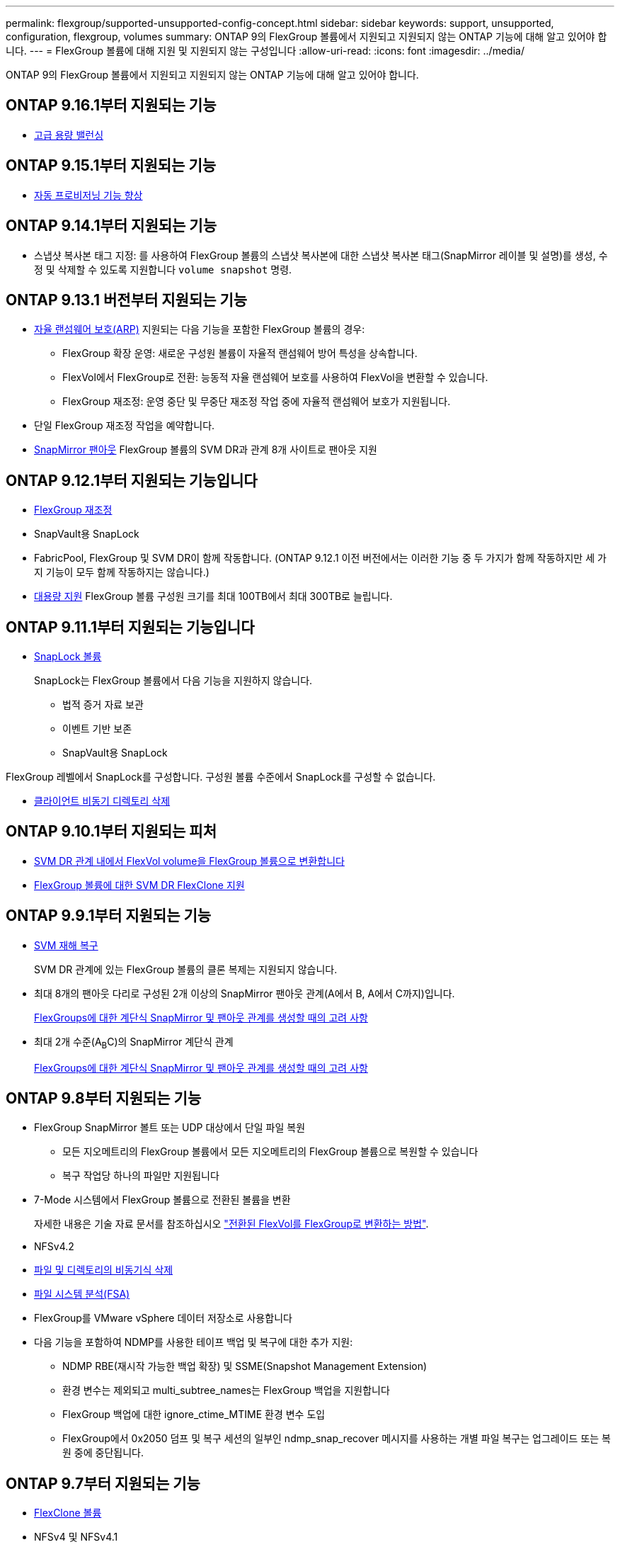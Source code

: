 ---
permalink: flexgroup/supported-unsupported-config-concept.html 
sidebar: sidebar 
keywords: support, unsupported, configuration, flexgroup, volumes 
summary: ONTAP 9의 FlexGroup 볼륨에서 지원되고 지원되지 않는 ONTAP 기능에 대해 알고 있어야 합니다. 
---
= FlexGroup 볼륨에 대해 지원 및 지원되지 않는 구성입니다
:allow-uri-read: 
:icons: font
:imagesdir: ../media/


[role="lead"]
ONTAP 9의 FlexGroup 볼륨에서 지원되고 지원되지 않는 ONTAP 기능에 대해 알고 있어야 합니다.



== ONTAP 9.16.1부터 지원되는 기능

* xref:enable-adv-capacity-flexgroup-task.html[고급 용량 밸런싱]




== ONTAP 9.15.1부터 지원되는 기능

* xref:provision-automatically-task.html[자동 프로비저닝 기능 향상]




== ONTAP 9.14.1부터 지원되는 기능

* 스냅샷 복사본 태그 지정: 를 사용하여 FlexGroup 볼륨의 스냅샷 복사본에 대한 스냅샷 복사본 태그(SnapMirror 레이블 및 설명)를 생성, 수정 및 삭제할 수 있도록 지원합니다 `volume snapshot` 명령.




== ONTAP 9.13.1 버전부터 지원되는 기능

* xref:../anti-ransomware/index.html[자율 랜섬웨어 보호(ARP)] 지원되는 다음 기능을 포함한 FlexGroup 볼륨의 경우:
+
** FlexGroup 확장 운영: 새로운 구성원 볼륨이 자율적 랜섬웨어 방어 특성을 상속합니다.
** FlexVol에서 FlexGroup로 전환: 능동적 자율 랜섬웨어 보호를 사용하여 FlexVol을 변환할 수 있습니다.
** FlexGroup 재조정: 운영 중단 및 무중단 재조정 작업 중에 자율적 랜섬웨어 보호가 지원됩니다.


* 단일 FlexGroup 재조정 작업을 예약합니다.
* xref:create-snapmirror-cascade-fanout-reference.html[SnapMirror 팬아웃] FlexGroup 볼륨의 SVM DR과 관계 8개 사이트로 팬아웃 지원




== ONTAP 9.12.1부터 지원되는 기능입니다

* xref:manage-flexgroup-rebalance-task.html[FlexGroup 재조정]
* SnapVault용 SnapLock
* FabricPool, FlexGroup 및 SVM DR이 함께 작동합니다. (ONTAP 9.12.1 이전 버전에서는 이러한 기능 중 두 가지가 함께 작동하지만 세 가지 기능이 모두 함께 작동하지는 않습니다.)
* xref:../volumes/enable-large-vol-file-support-task.html[대용량 지원] FlexGroup 볼륨 구성원 크기를 최대 100TB에서 최대 300TB로 늘립니다.




== ONTAP 9.11.1부터 지원되는 기능입니다

* xref:../snaplock/index.html[SnapLock 볼륨]
+
SnapLock는 FlexGroup 볼륨에서 다음 기능을 지원하지 않습니다.

+
** 법적 증거 자료 보관
** 이벤트 기반 보존
** SnapVault용 SnapLock




FlexGroup 레벨에서 SnapLock를 구성합니다. 구성원 볼륨 수준에서 SnapLock를 구성할 수 없습니다.

* xref:manage-client-async-dir-delete-task.adoc[클라이언트 비동기 디렉토리 삭제]




== ONTAP 9.10.1부터 지원되는 피처

* xref:convert-flexvol-svm-dr-relationship-task.adoc[SVM DR 관계 내에서 FlexVol volume을 FlexGroup 볼륨으로 변환합니다]
* xref:../volumes/create-flexclone-task.adoc[FlexGroup 볼륨에 대한 SVM DR FlexClone 지원]




== ONTAP 9.9.1부터 지원되는 기능

* xref:create-svm-disaster-recovery-relationship-task.html[SVM 재해 복구]
+
SVM DR 관계에 있는 FlexGroup 볼륨의 클론 복제는 지원되지 않습니다.

* 최대 8개의 팬아웃 다리로 구성된 2개 이상의 SnapMirror 팬아웃 관계(A에서 B, A에서 C까지)입니다.
+
xref:create-snapmirror-cascade-fanout-reference.adoc[FlexGroups에 대한 계단식 SnapMirror 및 팬아웃 관계를 생성할 때의 고려 사항]

* 최대 2개 수준(A~B~C)의 SnapMirror 계단식 관계
+
xref:create-snapmirror-cascade-fanout-reference.adoc[FlexGroups에 대한 계단식 SnapMirror 및 팬아웃 관계를 생성할 때의 고려 사항]





== ONTAP 9.8부터 지원되는 기능

* FlexGroup SnapMirror 볼트 또는 UDP 대상에서 단일 파일 복원
+
** 모든 지오메트리의 FlexGroup 볼륨에서 모든 지오메트리의 FlexGroup 볼륨으로 복원할 수 있습니다
** 복구 작업당 하나의 파일만 지원됩니다


* 7-Mode 시스템에서 FlexGroup 볼륨으로 전환된 볼륨을 변환
+
자세한 내용은 기술 자료 문서를 참조하십시오 link:https://kb.netapp.com/Advice_and_Troubleshooting/Data_Storage_Software/ONTAP_OS/How_To_Convert_a_Transitioned_FlexVol_to_FlexGroup["전환된 FlexVol를 FlexGroup로 변환하는 방법"].

* NFSv4.2
* xref:fast-directory-delete-asynchronous-task.html[파일 및 디렉토리의 비동기식 삭제]
* xref:../concept_nas_file_system_analytics_overview.html[파일 시스템 분석(FSA)]
* FlexGroup를 VMware vSphere 데이터 저장소로 사용합니다
* 다음 기능을 포함하여 NDMP를 사용한 테이프 백업 및 복구에 대한 추가 지원:
+
** NDMP RBE(재시작 가능한 백업 확장) 및 SSME(Snapshot Management Extension)
** 환경 변수는 제외되고 multi_subtree_names는 FlexGroup 백업을 지원합니다
** FlexGroup 백업에 대한 ignore_ctime_MTIME 환경 변수 도입
** FlexGroup에서 0x2050 덤프 및 복구 세션의 일부인 ndmp_snap_recover 메시지를 사용하는 개별 파일 복구는 업그레이드 또는 복원 중에 중단됩니다.






== ONTAP 9.7부터 지원되는 기능

* xref:../volumes/flexclone-efficient-copies-concept.html[FlexClone 볼륨]
* NFSv4 및 NFSv4.1
* pNFS를 사용합니다
* xref:../ndmp/index.html[NDMP를 사용하여 테이프 백업 및 복구]
+
FlexGroup 볼륨에서 NDMP를 지원하려면 다음 사항을 염두에 두어야 합니다.

+
** 확장 클래스 0x2050의 ndmp_snap_recover 메시지는 전체 FlexGroup 볼륨을 복구하는 데만 사용할 수 있습니다.
+
FlexGroup 볼륨의 개별 파일을 복구할 수 없습니다.

** FlexGroup 볼륨에 대해 NDMP RBE(재시작 가능한 백업 확장)가 지원되지 않습니다.
** FlexGroup 볼륨에서는 환경 변수 exclude 및 multi_subtree_names가 지원되지 않습니다.
** FlexVol와 FlexGroup 볼륨 간 데이터 전송에 대해 ndmpcopy 명령이 지원됩니다.
+
Data ONTAP 9.7에서 이전 버전으로 되돌릴 경우 이전 전송의 증분 전송 정보가 유지되지 않으므로 되돌리기 후 기본 복사를 수행해야 합니다.



* VMware VAAI(vStorage APIs for Array Integration)
* FlexVol 볼륨을 FlexGroup 볼륨으로 변환
* FlexGroup 볼륨을 FlexCache 원본 볼륨으로 사용




== ONTAP 9.6부터 지원되는 기능

* 지속적으로 사용 가능한 SMB 공유
* https://docs.netapp.com/us-en/ontap-metrocluster/index.html["MetroCluster 구성"^]
* FlexGroup 볼륨 이름 바꾸기('볼륨 이름 바꾸기' 명령)
* FlexGroup 볼륨 크기 축소 또는 축소('볼륨 크기' 명령)
* 탄력적인 사이징
* NetApp 애그리게이트 암호화(NAE)
* Cloud Volumes ONTAP




== ONTAP 9.5부터 지원되는 기능입니다

* ODX 복사 오프로드
* 스토리지 레벨 액세스 가드
* SMB 공유에 대한 변경 알림 기능이 향상되었습니다
+
변경 알림은 'changenotify' 속성이 설정된 상위 디렉토리의 변경 사항과 해당 상위 디렉토리의 모든 하위 디렉토리에 대한 변경 사항을 위해 전송됩니다.

* FabricPool
* 할당량 적용
* qtree 통계
* FlexGroup 볼륨의 파일에 대한 적응형 QoS
* FlexCache(캐시만 해당, FlexGroup as origin ONTAP 9.7에서 지원됨)




== ONTAP 9.4부터 지원되는 기능

* FPolicy를 참조하십시오
* 파일 감사
* FlexGroup 볼륨에 대한 처리량(QoS Min) 및 적응형 QoS
* FlexGroup 볼륨의 파일에 대한 처리량 상한(QoS Max) 및 처리량 플로어(QoS Min
+
'volume file modify' 명령을 사용하여 파일과 연결된 QoS 정책 그룹을 관리할 수 있습니다.

* SnapMirror의 제한 사항을 완화했습니다
* SMB 3.x 다중 채널




== ONTAP 9.3부터 지원되는 기능

* 안티바이러스 구성
* SMB 공유에 대한 알림을 변경합니다
+
알림은 'changenotify' 속성이 설정된 상위 디렉토리의 변경 사항에 대해서만 전송됩니다. 상위 디렉토리의 하위 디렉토리에 대한 변경 사항은 변경 알림이 전송되지 않습니다.

* Qtree
* 처리량 상한(QoS 최대)
* SnapMirror 관계에서 소스 FlexGroup 볼륨과 타겟 FlexGroup 볼륨을 확장합니다
* SnapVault 백업 및 복원
* 통합 데이터 보호 관계
* 자동 확장 옵션 및 자동 축소 옵션
* 인제스트 카운트를 인제스트했습니다




== ONTAP 9.2부터 지원되는 기능입니다

* 볼륨 암호화
* 애그리게이트 인라인 중복제거(볼륨 간 중복제거)
* xref:../encryption-at-rest/encrypt-volumes-concept.html[NetApp 볼륨 암호화(NVE)]




== ONTAP 9.1부터 지원되는 기능

FlexGroup 볼륨은 여러 ONTAP 기능을 지원하며 ONTAP 9.1에 도입되었습니다.

* SnapMirror 기술
* Snapshot 복사본
* 디지털 자문업체
* 인라인 적응형 압축
* 인라인 중복제거
* 인라인 데이터 컴팩션
* AFF
* 할당량 보고
* NetApp Snapshot 기술
* SnapRestore 소프트웨어(FlexGroup 레벨)
* 하이브리드 애그리게이트
* 구성 요소 또는 구성원 볼륨 이동
* 사후 중복제거
* NetApp RAID-TEC 기술
* 애그리게이트당 정합성 보장 지점
* 동일한 SVM에서 FlexGroup를 FlexVol 볼륨과 공유




== ONTAP 9에서 지원되지 않는 FlexGroup 볼륨 구성입니다

|===


| 지원되지 않는 프로토콜입니다 | 지원되지 않는 데이터 보호 기능입니다 | 기타 지원되지 않는 ONTAP 기능입니다 


 a| 
* xref:../nfs-admin/enable-disable-pnfs-task.html[pNFS를 사용합니다] (ONTAP 9 .6 이하)
* SMB 1.0
* xref:../smb-hyper-v-sql/witness-protocol-transparent-failover-concept.html[SMB 투명한 페일오버] (ONTAP 9 .5 이하)
* xref:../volumes/san-volumes-concept.html[산]

 a| 
* xref:../snaplock/index.html[SnapLock 볼륨] (ONTAP 9.10.1 이하)
* xref:../tape-backup/smtape-engine-concept.html[SMTape]
* xref:../data-protection/snapmirror-synchronous-disaster-recovery-basics-concept.html[SnapMirror 동기식]
* FabricPools를 포함하는 FlexGroup 볼륨을 지원하는 SVM DR(ONTAP 9.11.1 이하)

 a| 
* xref:../smb-hyper-v-sql/share-based-backups-remote-vss-concept.html[원격 볼륨 섀도 복사본 서비스(VSS)]
* xref:../svm-migrate/index.html[SVM 데이터 이동성]


|===